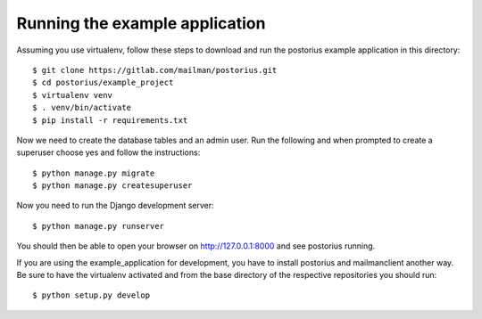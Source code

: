 ===============================
Running the example application
===============================

Assuming you use virtualenv, follow these steps to download and run the
postorius example application in this directory:

::

    $ git clone https://gitlab.com/mailman/postorius.git
    $ cd postorius/example_project
    $ virtualenv venv
    $ . venv/bin/activate
    $ pip install -r requirements.txt

Now we need to create the database tables and an admin user.
Run the following and when prompted to create a
superuser choose yes and follow the instructions:

::

    $ python manage.py migrate
    $ python manage.py createsuperuser


Now you need to run the Django development server:

::

    $ python manage.py runserver

You should then be able to open your browser on http://127.0.0.1:8000 and see
postorius running.


If you are using the example_application for development, you have to install
postorius and mailmanclient another way. Be sure to have the virtualenv
activated and from the base directory of the respective repositories
you should run:

::

    $ python setup.py develop
